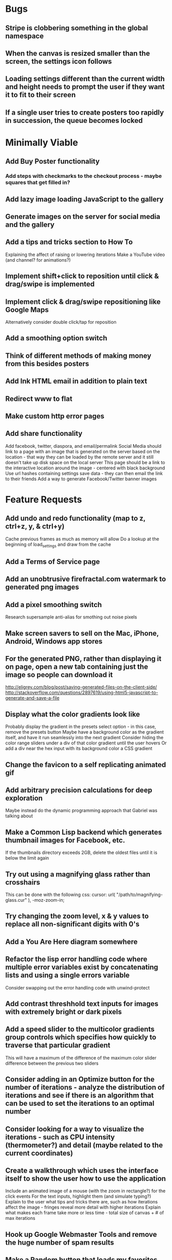 * Bugs

** Stripe is clobbering something in the global namespace
	
** When the canvas is resized smaller than the screen, the settings icon follows

** Loading settings different than the current width and height needs to prompt the user if they want it to fit to their screen

** If a single user tries to create posters too rapidly in succession, the queue becomes locked


* Minimally Viable

** Add Buy Poster functionality
*** Add steps with checkmarks to the checkout process - maybe squares that get filled in?

** Add lazy image loading JavaScript to the gallery

** Generate images on the server for social media and the gallery

** Add a tips and tricks section to How To
	 Explaining the affect of raising or lowering iterations
	 Make a YouTube video (and channel? for animations?)

** Implement shift+click to reposition until click & drag/swipe is implemented

** Implement click & drag/swipe repositioning like Google Maps
	 Alternatively consider double click/tap for reposition

** Add a smoothing option switch

** Think of different methods of making money from this besides posters

** Add Ink HTML email in addition to plain text

** Redirect www to flat

** Make custom http error pages

** Add share functionality
	 Add facebook, twitter, diaspora, and email/permalink
	 Social Media should link to a page with an image that is generated on the server based on the location - that way they can be loaded by the remote server and it still doesn't take up disk space on the local server
	 This page should be a link to the interactive location around the image - centered with black background
	 Use url hashes containing settings save data - they can then email the link to their friends
	 Add a way to generate Facebook/Twitter banner images


* Feature Requests

** Add undo and redo functionality (map to z, ctrl+z, y, & ctrl+y)
	 Cache previous frames as much as memory will allow
	 Do a lookup at the beginning of load_settings and draw from the cache

** Add a Terms of Service page

** Add an unobtrusive firefractal.com watermark to generated png images

** Add a pixel smoothing switch
	 Research supersample anti-alias for smothing out noise pixels

** Make screen savers to sell on the Mac, iPhone, Android, Windows app stores

** For the generated PNG, rather than displaying it on page, open a new tab containing just the image so people can download it
	 http://eligrey.com/blog/post/saving-generated-files-on-the-client-side/
	 http://stackoverflow.com/questions/2897619/using-html5-javascript-to-generate-and-save-a-file

** Display what the color gradients look like
	 Probably display the gradient in the presets select option - in this case, remove the presets button
	 Maybe have a background color as the gradient itself, and have it run seamlessly into the next gradient
	 Consider hiding the color range sliders under a div of that color gradient until the user hovers
	 Or add a div near the hex input with its background color a CSS gradient

** Change the favicon to a self replicating animated gif

** Add arbitrary precision calculations for deep exploration
	 Maybe instead do the dynamic programming approach that Gabriel was talking about

** Make a Common Lisp backend which generates thumbnail images for Facebook, etc.
	 If the thumbnails directory exceeds 2GB, delete the oldest files until it is below the limit again

** Try out using a magnifying glass rather than crosshairs
	 This can be done with the following css:
	 cursor: url( "/path/to/magnifying-glass.cur" ), -moz-zoom-in;

** Try changing the zoom level, x & y values to replace all non-significant digits with 0's

** Add a You Are Here diagram somewhere

** Refactor the lisp error handling code where multiple error variables exist by concatenating lists and using a single errors variable
	 Consider swapping out the error handling code with unwind-protect

** Add contrast threshhold text inputs for images with extremely bright or dark pixels

** Add a speed slider to the multicolor gradients group controls which specifies how quickly to traverse that particular gradient
	 This will have a maximum of the difference of the maximum color slider difference between the previous two sliders

** Consider adding in an Optimize button for the number of iterations - analyze the distribution of iterations and see if there is an algorithm that can be used to set the iterations to an optimal number

** Consider looking for a way to visualize the iterations - such as CPU intensity (thermometer?) and detail (maybe related to the current coordinates)

** Create a walkthrough which uses the interface itself to show the user how to use the application
	 Include an animated image of a mouse (with the zoom in rectangle?) for the click events
	 For the text inputs, highlight them (and simulate typing?)
	 Explain to the user what tips and tricks there are, such as how iterations affect the image - fringes reveal more detail with higher iterations
	 Explain what makes each frame take more or less time - total size of canvas + # of max iterations

** Hook up Google Webmaster Tools and remove the huge number of spam results

** Make a Random button that loads my favorites
	 Make a destination submission feature
	 Add a meter which shows how many posters (or dollar value) have been purchased and a promise to implement user accounts with up/down vote functionality once enough posters have been sold

** Add functionality to generate animations (pure canvas? gif? m4v? webm?)
	 Include a progress bar
	 Consider running whatever has been completed up to that point on repeat until it is fully completed

** Add a changelog section to About

** Optimize the server PNG generation process by searching through the existing requests for the exact same request
	 If it exists, place it directly after rather than at the end

** When the page resizes, resize (if benchmarks allow it) & recenter the canvas


* Server

** Set up ssl

** Design static error pages
	 This functionality doesn't seem to work... submit a patch? The 404 page is not as described - the 404.html document found in ql/hunchentoot/www/errors - it is in ql/hunchentoot/acceptor.lisp in the make-cooked-message function.

** Refactor static-ram.lisp

** Whenever changes are made to static files, the content loaded into ram needs to be refreshed

** Combine all of the css & javascript into one file to be loaded into ram and presented on the front
	 This would be easier with a static site generation utility like Hyde

** Combine the instructions images into a sprite


* Marketing/Publicity

** Split one piece into two, and group them together in a show - sell them separately

** Thirteen pieces make a show

** Make a deviantart.com account and post favorite destinations

** Make a Chrome and Firefox theme

** Hang posters at NextSpace

** Add desktop wallpapers to the meta description

** Make a flickr account

** Submit a Buy Poster request to ink@zurb.com

** Add copy to the about page for search engine clickthrough

** Talk to MAH about setting up an interactive projection

** Submit firefractal.com to stumbleupon.com

** Find a way to make it viral on Reddit


* Reaching For The Stars

** Consider changing the navigation interface to arrow keys - up/down/left/right + ctrl for zoom

** Add a video feature which follows the path that the user took from all the way out to all the way in

** Mass produce posters, bookmarks, stickers, jewelry etc. to sell on an Amazon/eBay store

** Add user Sign Up/Log In - all accounts are public

** Add a per user Favorite Spots feature

** Add a voting feature

** Automatically optimize the iterations based on the current location & benchmarks unless custom is enabled

** Try out plotting the difference between two iterations (e.g. 50 and 150)

** Send benchmark data to the server for analysis

** Make share links like firefractal.com/share/4Bc8

** Host a fund raising event where donors match the number of clicks to pennies - maybe a math education foundation or something

** Create statistical graphs on favorite spots

** Utilize the GPU for calculating each pixel

** Add Julia and/or other sets

** Threejs mandelbulb

** Add text overlay so people can add custom messages (like that app Topher pointed out)

** Add a rotation feature
	 wikipedia transformation matrix

** Buy a large scale printer
	 Look into Giclee Printers (multi-material printer)

** Find a way to map fractals to sound


* Done

** Will a Zoom Out button be the most effective interface for the user?
	 Let's try right click instead.

** Identify the screen size of the device and set a maximum width & height on the canvas

** Benchmark the mandelbrot generation - compare it to the spyrosoft one - optimize if too slow
	 It's fine. Even in Chrome. The canvas sizing optimization technique works.

** Make the color sliders square
	 http://foundation.zurb.com/docs/components/range_slider.html

** Identify the number of calculations per second the processor of the device can handle and size the canvas appropriately

** Print each pixel/row individually upon computing it
	 Didn't work... D:

** Add a progress bar and an updating display showing how many calculations have been completed
	 http://foundation.zurb.com/docs/components/progress_bars.html
	 Didn't work for the same reason... Damn you single threaded JavaScript. Oddly, the old version of Opera worked just fine. Time to step it up, Chrome & FireFox.

** See if there is a js preprocessor - is that what CoffeeScript is?
	 - CoffeeScript is a big step and would require a rewrite. There seem to be inherent problems with CoffeScript at the moment, as well, such as debugging mapping from JS to CoffeeScript.
	 One thing I would like from this is to be able to break out different sections of code into different files.
	 - In that case, it would make the most sense right now to create separate .js files and include them in <head>.

** Look into js namespaces
	 There may be a way to avoid including "mandelbrot" in every variable name.
	 - Yes, there is. The best way would be to use a mandelbrot global object. Will this make it better or worse? Leaving it for now

** Are there constants in js?
	 Nope.

** Look into pixi.js - webgl with canvas fallback
	 Useful for 3D stuff. Doesn't look like it is possible to utilize the GPU to run iteration calculations.

** See if canvas has layering - if so try flashing a black then white rectangle on the section to be zoomed in on to indicate to the user that their click has been registered
	 Canvas does not support layers! The recommended hack is to put a secondary canvas on top of it.

** Add an invisible layer over the page while it is thinking so that people don't register more than one click at a time

** Add an option for the user to resize the canvas

** Try setting the canvas to the screen width and height off the bat and reduce it from there based on benchmarks if necessary

** Move settings to an overlay with transparent background
	 Clicking the background needs to hide the settings overlay.

** Fix the bug where the sliders do not initialize properly if they are hidden

** When settings are open, change the settings icon to an x icon
	 This doesn't look like it's cross browser compatible - abandoning this idea

** Only set visibility to invisible the first time the settings are hidden
	 Use display none after that.
	 I realize it's hacky - not sure how to deal with the sliders not initializing properly issue.

** Fix the bug where dragging the slider all the way to one side and letting the mouse up over the transparent background closes the settings

** Multicolor Gradients

*** Have an option to input hex for super user

*** On mouseover, display hex input, delete button, and add button (no delete button on the first)

*** Fix the bug when stepping a later color back down

*** The first color should have the option to only be displayed as the ground layer or not

*** If the number of max iterations exceeds the slider difference total (color iterations map length - 1), the default behavior should be to traverse the iteration color map back down, and then back up again

*** Optionally, it should continue back through from the last to the first slider group again
		This idea and the two above this have been scrapped in favor of using contrast to fill in gaps or too few iterations displaying less than optimal detail

*** When sliders are changed, update max iterations and paint the canvas again
		In mandelbrot_activate_color_range_slider_controls(), $( '.mandelbrot-range-slider-group' ).on( 'change.fndtn.slider', '.range-slider', mandelbrot_color_range_slider_changed )
		This idea was scrapped in favor of allowing the user to optionally customize the max iterations value

*** Update the hex value when a slider value changes

** Allow the user to specify custom max iterations

*** This needs to tie in with the color sliders
		Actually, it doesn't - it can, but it doesn't seem to make it better to do so

*** Add a switch to the left of Max Iterations which enables or disables user customization
		Went with a button on the right instead

*** Add "Best >= 768" comment at the end of the max iterations label text
		No - going with displaying the iteration color map length when disabled instead

*** Only update max-iterations text input if it is equal to the previously recomended value
		Nope, don't even have to think about this

*** Remember to set the max iterations global variable during paint canvas initialization

** Add a close X icon to the generated png image
	 Changed my mind - it's small enough and at the bottom

** Benchmarks

*** Consider putting a time limit on the benchmark process
		Success! The 40 millisecond technique seems to work flawlessly.

*** If exceeded, notify the user that his/her device does not have the computing horse power to run the app
		Anyone trying to access this via a device which exceeds the 40 milliseconds should know better

*** Setting benchmark iterations limit seems to do nothing - figure out why
		Resolved this by executing actual Mandelbrot calculations for the benchmark

*** Identify in what circumstances setting the canvas to the full width and height can be done, when it can't, and what to do about it
		The new technique using actual Mandelbrot calculations has resolved this

*** Add a benchmark indicator for the previous canvas painting

** Fix the bug where zooming in on all white breaks the color iteration map generation process
	 This was caused by the max and min values equaling each other. When the maximize contrast functionality was activated, it tried to divide by max-min, which ended up being 0.

** Do not regenerate the iteration color map if the color sliders haven't changed
	 This idea was scrapped due to there being virtually no overhead compared to the other types of calculations happening.

** Instructions

*** Make it obvious that you should only click once - that calculations are happening in the background
		No need - the hide overlay delay works splendidly.

** Fix the bug where the scroll bar for the settings shows even when it is invisible
	 This issue was solved by adding in a delayed action to hide settings whenever the canvas is painted.

** Fix the bug where adding a color range slider group fails to activate the sliders
	 That was a weird/hard one. Thank goodness for .next()!

** Use visibility hidden on the slider group controls so the height doesn't jump up and down when mousing over and off of color slider groups

** Change the zoom rate to a slider

** Fix the bug where clicking the scroll bar on the settings closes the settings

** Keyboard Shortcuts

*** s : settings

*** i : invert

*** c : contrast

*** esc : close settings

*** + : faster zoom

*** - : slower zoom

*** r : reset

** Add user feedback functionality

*** Give a shoutout to users who contribute good ideas

** Instructions

*** Create SVG images for the instructions overlay which indicate left click to zoom in, (right click, ctrl click, & alt click) to zoom out, and shift click to reposition

*** List the keyboard shortcuts

** Figure out why sometimes the color sliders are messed up - consider elongating the canvas paint delay
	 Seems to just be a bug in Foundation. Resolved this issue by displaying the instructions on page load, and hiding both upon closing the instructions.

** Move the generated png to an additional overlay

** Center the canvas vertically for smaller sizes

** Have the Contrast setting take advantage of the max iteration when it is greater than the color range difference total
	 This was tricky. The contrast code needed to run prior to the custom max iterations to color map length translation.

** In Show/Hide (init & user events) append _overlay where appropriate

** Instead of using canvas_multiplier as a global, make an optimal canvas dimensions object
	 This ended up not working with the loading functionality - instead a new function was created for getting the optimal canvas zoom level based on the old and new canvas dimensions

** Create load & save settings functions
	 When a settings object is loaded, if it contains canvas width and height, scale width, height, & zoom down to the appropriate size at this time
	 During initialization, load a global predefined initial settings object - this will solve the Firefox zooming on refresh issue

** Subtract one from the custom max iterations for consistency

** Hide keyboard shortcuts until the user opts to view the instructions page - they are too noisy for the user's initial viewing of the site

** Fix the bug where reducing the max iterations does not scale the colors properly

** Contrast and invert do not require recalculation

** Custom max iterations are not loading properly

** Switch to haproxy & hunchentoot from nginx

** Bug: capture escape key events in text inputs and relay them properly

** Bug: the sliders do not initialize properly sometimes for no obvious reason

** Add a meta description

** Add robots.txt

** Add favicon.ico

** Combine the two zoom images together into one - magnifying glass on left & right click

** Try out combining the overlays and hiding the content
	 Use a mouseover/click navigation
	 Move the top close button to a real button in the top right
	 Make PNG one of the nav items and add move the generate button to the overlay itself
	 Add about & faq nav items

** Bug: when a user starts with a small canvas and resizes it, the top margin stays
	 Use same margin top & bottom

** Remove Contrast switch and code making it possible to shut this functionality off

** Create an About section
	 Include a description of all of the technologies and roles including links to wikipedia or something
	 - HTML5
	 - Canvas
	 - Foundation
	 - SASS
	 - jQuery
	 - SVG
	 - Internet.bs
	 - Fedora Linux
	 - Emacs
	 - HAProxy
	 - Hunchentoot
	 - Common Lisp
	 - Quicklisp
	 - ZSH

** Add an Update button to the Colors section

** Bug: Accept enter as Update in text inputs in the Controls section
	 The selector needed to be updated

** Error on line 318 of user-events.js - show_generate_png_settings
	 generate_png_of_canvas was calling that function - which no longer exists - and shouldn't have in the first place - that's a side effect

** Show the settings navigation when the settings icon is clicked

** Close settings when hash string loads

** Loading an image of smaller dimensions after having resized the canvas causes a skewed image

** Invert is broken when custom max iterations is on

** Try converting hash settings to base64 encoding

** www is broken

** Convert dotimes i length to iterate

** The instructions blink in and out on page load

** Hide instructions when share link loads

** Close settings when feedback is submitted

** If you don't hit enter in the custom slider color, then move one of the sliders, the color in the text input is wrong
	 Fix this by checking for a valid hex value on keyup/keydown & change and updating the sliders

** Add pixel blending into the PNG generator
	 The naive technique increased the execution time by a factor of three and did not blend the pixels as intended - it brought down the brightest and brought up the dimmest where we want full brightness range

** Wrap the canvas in a div of the same dimensions and overflow: hidden, then remove the 8px hack
	 Turns out that it was already wrapped in a div of the specified width and height - specifying overflow: hidden; did absolutely nothing.

** Change ownership of everything but the generated png directory to root for security

** Have delete buttons next to all color slider groups until there are only two

** Reset has the skew bug

** The slider hex inputs are glitchy - arrow keys don't work with valid hex

** Set up the Go program to listen on a port
	 This ended up not being the solution - calling Go via (run-program) won.

** Modify the Go program to accept JSON

** Connect Hunchentoot to the Go PNG generator

** Look into Redis

** Set up port knocking

** Add a queue for incoming PNG generation requests

** Use semaphores for processing the PNG request queue

** Create a JSON helper to translate data back and forth from lisp

** Validate the input JSON
	 max-iterations <= 3000
	 zoom, width and height +integers <= uint64
	 x and y float64
	 poster-size string containing one of the designated poster sizes
	 invert-enabled boolean
	 transition-colors list length <= 50 of three, not more or less, +integer <= 255
	 verify the max depth

** Remove the success page and its redirect - replace them with JSON sent back to the main firefractal.com page

** Before generating a new PNG, check to see if the file exists already
	 If so, touch the timestamp

** Add a button to purchase a poster which generates a png and sends an email to the user with instructions how to print from VistaPrint
	 This will require a new JSON generation process which can be Go friendly

** Add a button to buy a much larger dpi image of the current spot
	 Same as above

** In the success message, list how many images are in the queue ahead of said person

** Set up an email server to send poster email from
	 Try postfix
	 Try mailgun API for outgoing emails to mitigate spam filter

** When adding items to the generate PNG queue, also save them to disk
	 Include the user's IP address in the file for emergencies
	 When the server starts, check for these files and populate the queue off the bat to continue where it left off in the event of a catastrophic server failure

** If the disk is 80%+ full, delete the oldest image
	 Consider using a shell script

** Move the feedback form to Lisp and Mailgun

** Convert share links from JSON to get parameters
	 If it's easy to do both, do so for backwards compatibility, etc.
	 Consider only including location values for the zoom hash refresh

** Loading a page with no settings pops up the alert

** Replace all instances of "custom-max-iterations" with "max-iterations"

** Brackets don't work in the URL hash for links in emails

** Update the URL hash upon painting the canvas

** If image file exists, don't recreate it - touch its modification date

** Pressing return in the hex input text boxes should repaint

** Consider picking a favorite destination as a starting position and adding a Zoom All the Way Out button
	 The purpose of this will be fulfilled by the "Take Me Somewhere" button

** Instead of having instructions, have a prompt when the page first loads with two buttons: "Walkthrough" & "Close"
	 This is a bit too intrusive for people who use the app a lot

** Identify why there is ~4px of space at the bottom of canvas elements in Firefrox and Chrome and how to remove it
	 The answer is that it is an HTML thing... All browsers add extra space beneath the Canvas tag which cannot be removed with CSS, or by wrapping the canvas in a div of the exact same dimensions as the canvas with oveflow: hidden
	 The solution to this was to add overflow: hidden to the body tag when the canvas is less than or equal to the same dimensions

** Add a scale button with the option to fit to the screen

** The initialization of the sliders takes forever because it updates the hex input each time

** Generate PNG button needs to generate png automatically - remove secondary button

** Make sure touch interface events work as well as mouse events
	 Try out hammer.js
	 Use two finger tap for zooming out and tap (actually click) for zooming in

** Highlight the outer edge of the canvas when zooming out

** Find a better way to draw rectangles in Canvas
	 Landing the rectangle exactly on a pixel makes it blur - offset it by half a pixel and it won't

** Become an affiliate with VistaPrint
	 Trick them by pretending to be a business card generator, maybe they will take it seriously
	 462x264px
	 Never mind - they refuse to give me an affiliate ID

** Generating new colors needs to be separate from the iteration map

** Hitting the back button blinks the image in and out
	 The ground up rewrite solved this problem

** Add preset color combinations

** Remove the Invert switch
	 Add a Reverse button on the colors section, and apply reverse after loading a URL for backwards compatibility
	 Add an Invert button which inverts all of the colors (0 becomes 255 & vice versa)

** Add latest additional technologies to the About section (Go, etc.)

** In the about section, add context to the final paragraph & change the word scenes to imagery

** Generate PNG should replace the canvas with a PNG and have some sort of indication that it is a PNG and can't be explored, like a Done Saving PNG button
	 Nope

** Convert the color-sliders url value to hexadecimal where the sliders are each 0-255 in binary smashed together

** Consider switching the color sliders to farbtastic
	 Nope - went with input type="color"

** Swap out the Zoom Rate slider for Zoom More and Zoom Less buttons

** Rather than using the benchmark canvas size when loading a URL, fit to the screen

** Restructure the navigation
*** Hovering or clicking the settings icon should display quick settings as well as an actual navigation which should expand upon hovering or clicking
*** Quick Settings - include "Finer Detail" & "Broader Detail" buttons to move the iterations up and down dynamically
*** Actual navigation should include Instructions, About, FAQ & Feedback

** Make a Show Navigation icon for the top left corner of the screen
*** On hover or single click, display the top level navigation icons
*** Hide again on second click
*** On top level nav icon hover or click, display the contents right there if possible
*** Move the about page, instructions, and FAQ to separate static pages
*** Move Reset to the Controls section
*** Combine Share and Generate PNG
*** Highlight the Feedback icon - maybe invert the colors

** Add a Zoom All The Way Out button

** Change Update button text to Redraw
	 Moot

** Hex input modification jumps the cursor to end

** Load settings should not resize the canvas if new size settings are not provided

** Move user click events from the main mandelbrot canvas to the overlay and have the overlay always visible
	 This will require removing and adding the click event listener each time
	 Actually, a painting_in_progress flag was used instead

** Allow the user to rearrange the color range slider groups

** Condense Share and Generate PNG sections

** Condense FAQ and About sections?

** Add checkboxes for which settings the share link should include
	 Opted insted to minimize the load settings options

** When a user changes the hex input to something incorrect, then pulls on the slider, the hex input shows NaN
	 No more input sliders

** Add functionality to jump slider to mouse position when clicked, not just dragging the sliders
	 Ditto

** Add benchmark text to a more obvious place (controls?)
	 Nope - removed it altogether

** Inverting should not require a recalculation
	 Divorced the painting functionality from the iteration pixels functionality

** Optimize the paint canvas function if possible
	 Same

** On the initial instructions overlay, add an option for fullscreen if supported
	 https://developer.mozilla.org/en-US/docs/Web/Guide/API/DOM/Using_full_screen_mode
	 http://stackoverflow.com/questions/1125084/how-to-make-in-javascript-full-screen-windows-stretching-all-over-the-screen
	 This was useful elsewhere

** Figure out how to attach to a TTY on boot
	 This wasn't actually what was wrong - it was a weird systemd flag

** Set up a script to automatically start hunchentoot if the server goes down and comes back up again
	 Maybe try that command that the Linux Sysadmin book mentioned to remotely execute commands from an additional monitoring server
	 Woooo, systemd! It's finally working!

** Switch port knocking to the cryptography technique

** Feedback needs to be ajax

** The Custom preset does not switch automatically when some color changing events occur

** Mouseenter on an option element counts as a mouseleave for its parent element

** Scroll the settings if the container's height exceeds the window height

** Make a feature which loads preset destinations in order
	 Possible names:
*** Explore
*** Jump
*** Leap
*** Stumble?
*** Chaos
*** Bounce

** Handle legacy url hash data
	 Decided not to - too few people would benefit - clean slate

** The mouseleave event on settings is not working properly - switch it to mouseenter on the canvas
	 This resolves the weird browser specific issue where mouseenter on a child <option> element counts as a mouseleave for its parent
	 This also eases how much settings wants to hide itself - for example when leaving to visit the developer console

** Break the Full Screen button into two buttons: Full Screen and Fit to Screen

** Move Quick Controls to the main settings menu

** When Zoom More or Zoom Less buttons are hovered over, display a heat diagram/slider which disappears again on mouseleave

** When the settings are re-opened, go directly to the main settings

** Listen for keyboard enter event on controls text inputs

** Add keyboard shortcuts

** Add a half second interval prior to closing the settings on mouseout

** Add instructions to how-to.html
	 Add touch events

** Make the canvas fit to the screen on load unless loading a destination
*** In the event that the user is visiting for the first time, pick an appropriate screen size
*** In the event that the user is loading a destination, identify if the number of iterations in combination with the screen size is beyond the device's capability and warn the user - if the user clicks cancel, set the screen size to full & the iterations appropriately and advise the user to continue to zoom out until they see fractals
		This seems to no longer be an issue with web workers in place

** Warn users when they input an iterations value that is excessively large - add a realistic cap to the max iterations
	 Web workers did away with this necessity - we can crank it all the way up to 100,000 without much issue

** Add descriptions to the About page for what pieces each of the technologies are for on the site and what parts are visible or invisible to the user

** Add more color presets
	 Red, Orange, Yellow, Green, Blue, Purple

** Add a donation button

** Explore is loading twice somehow

** Replace the Explore feature with a gallery.html page which displays thumbnails of each of the "Take Me Somewhere" images

** Change the zoom indicator to display on mousedown rather than click

** Change the zoom rate field to double from int
	 Make the + and - buttons multiply and divide by 2 - if >= 1, floor - if < 0.25, 0.25

** Clicking while canvas is painting still indicates zooming

** Add tooltips for buttons with keyboard shortcuts

** In mobile mode, when the menu is open and the user taps on the fractal, it indicates a zoom when it should not

** Change More and Less Zoom to Faster and Slower Zoom

